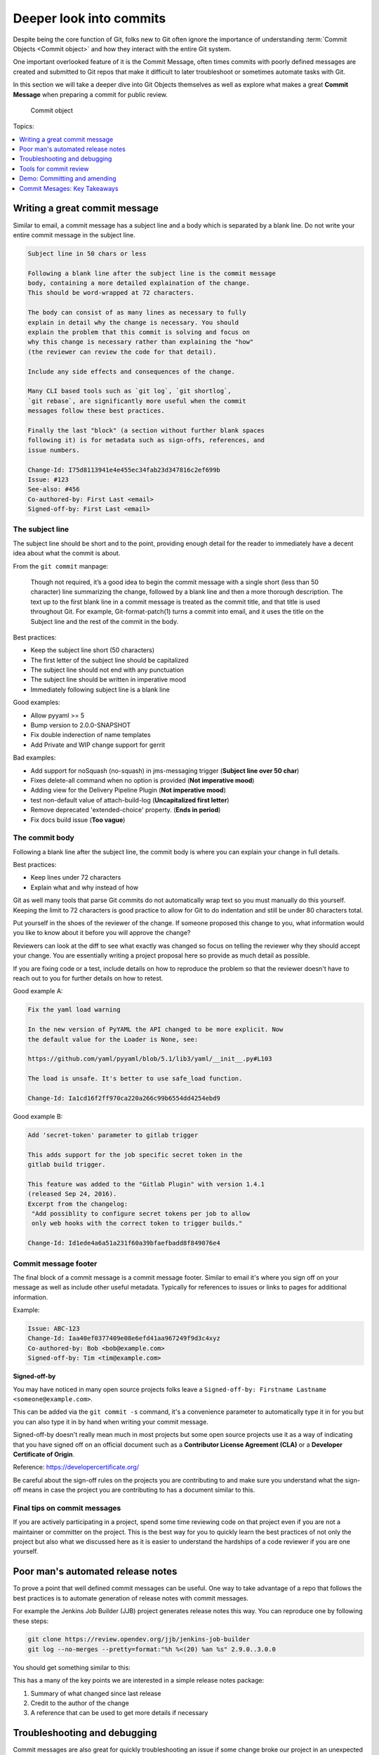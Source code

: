 Deeper look into commits
========================

Despite being the core function of Git, folks new to Git often ignore the
importance of understanding :term:`Commit Objects <Commit object>` and how
they interact with the entire Git system.

One important overlooked feature of it is the Commit Message, often times
commits with poorly defined messages are created and submitted to Git repos
that make it difficult to later troubleshoot or sometimes automate tasks with
Git.

In this section we will take a deeper dive into Git Objects themselves as well
as explore what makes a great **Commit Message** when preparing a commit for
public review.

.. figure:: img/git-object-commit.png
   :alt: Commit object

   Commit object

Topics:

.. contents::
    :local:
    :depth: 1


Writing a great commit message
------------------------------

Similar to email, a commit message has a subject line and a body which
is separated by a blank line. Do not write your entire commit message in the
subject line.

.. code-block:: none

    Subject line in 50 chars or less

    Following a blank line after the subject line is the commit message
    body, containing a more detailed explaination of the change.
    This should be word-wrapped at 72 characters.

    The body can consist of as many lines as necessary to fully
    explain in detail why the change is necessary. You should
    explain the problem that this commit is solving and focus on
    why this change is necessary rather than explaining the "how"
    (the reviewer can review the code for that detail).

    Include any side effects and consequences of the change.

    Many CLI based tools such as `git log`, `git shortlog`,
    `git rebase`, are significantly more useful when the commit
    messages follow these best practices.

    Finally the last "block" (a section without further blank spaces
    following it) is for metadata such as sign-offs, references, and
    issue numbers.

    Change-Id: I75d8113941e4e455ec34fab23d347816c2ef699b
    Issue: #123
    See-also: #456
    Co-authored-by: First Last <email>
    Signed-off-by: First Last <email>


The subject line
^^^^^^^^^^^^^^^^

The subject line should be short and to the point, providing enough detail
for the reader to immediately have a decent idea about what the commit is
about.

From the ``git commit`` manpage:

    Though not required, it’s a good idea to begin the commit message with a
    single short (less than 50 character) line summarizing the change,
    followed by a blank line and then a more thorough description. The text up
    to the first blank line in a commit message is treated as the commit
    title, and that title is used throughout Git. For example,
    Git-format-patch(1) turns a commit into email, and it uses the title on
    the Subject line and the rest of the commit in the body.

Best practices:

* Keep the subject line short (50 characters)
* The first letter of the subject line should be capitalized
* The subject line should not end with any punctuation
* The subject line should be written in imperative mood
* Immediately following subject line is a blank line

Good examples:

- Allow pyyaml >= 5
- Bump version to 2.0.0-SNAPSHOT
- Fix double inderection of name templates
- Add Private and WIP change support for gerrit

Bad examples:

- Add support for noSquash (no-squash) in jms-messaging trigger
  (**Subject line over 50 char**)
- Fixes delete-all command when no option is provided (**Not imperative mood**)
- Adding view for the Delivery Pipeline Plugin (**Not imperative mood**)
- test non-default value of attach-build-log (**Uncapitalized first letter**)
- Remove deprecated 'extended-choice' property. (**Ends in period**)
- Fix docs build issue (**Too vague**)


The commit body
^^^^^^^^^^^^^^^

Following a blank line after the subject line, the commit body is where you
can explain your change in full details.

Best practices:

* Keep lines under 72 characters
* Explain what and why instead of how

Git as well many tools that parse Git commits do not automatically wrap text
so you must manually do this yourself. Keeping the limit to 72 characters is
good practice to allow for Git to do indentation and still be under 80
characters total.

Put yourself in the shoes of the reviewer of the change. If someone proposed
this change to you, what information would you like to know about it before
you will approve the change?

Reviewers can look at the diff to see what exactly was changed so focus on
telling the reviewer why they should accept your change. You are essentially
writing a project proposal here so provide as much detail as possible.

If you are fixing code or a test, include details on how to reproduce the
problem so that the reviewer doesn't have to reach out to you for further
details on how to retest.

Good example A:

.. code-block:: none

    Fix the yaml load warning

    In the new version of PyYAML the API changed to be more explicit. Now
    the default value for the Loader is None, see:

    https://github.com/yaml/pyyaml/blob/5.1/lib3/yaml/__init__.py#L103

    The load is unsafe. It's better to use safe_load function.

    Change-Id: Ia1cd16f2ff970ca220a266c99b6554dd4254ebd9

Good example B:

.. code-block:: none

    Add 'secret-token' parameter to gitlab trigger

    This adds support for the job specific secret token in the
    gitlab build trigger.

    This feature was added to the "Gitlab Plugin" with version 1.4.1
    (released Sep 24, 2016).
    Excerpt from the changelog:
     "Add possiblity to configure secret tokens per job to allow
     only web hooks with the correct token to trigger builds."

    Change-Id: Id1ede4a6a51a231f60a39bfaefbadd8f849076e4


Commit message footer
^^^^^^^^^^^^^^^^^^^^^

The final block of a commit message is a commit message footer. Similar to
email it's where you sign off on your message as well as include other useful
metadata. Typically for references to issues or links to pages for additional
information.

Example:

.. code-block:: none

    Issue: ABC-123
    Change-Id: Iaa40ef0377409e08e6efd41aa967249f9d3c4xyz
    Co-authored-by: Bob <bob@example.com>
    Signed-off-by: Tim <tim@example.com>

**Signed-off-by**

You may have noticed in many open source projects folks leave a
``Signed-off-by: Firstname Lastname <someone@example.com>``.

This can be added via the ``git commit -s`` command, it's a convenience
parameter to automatically type it in for you but you can also type it in by
hand when writing your commit message.

Signed-off-by doesn't really mean much in most projects but some open source
projects use it as a way of indicating that you have signed off on an
official document such as a **Contributor License Agreement (CLA)** or a
**Developer Certificate of Origin**.

Reference: https://developercertificate.org/

.. code-block:: none
    :caption: Developer Certificate of Origin

    Developer Certificate of Origin
    Version 1.1

    Copyright (C) 2004, 2006 The Linux Foundation and its contributors.
    1 Letterman Drive
    Suite D4700
    San Francisco, CA, 94129

    Everyone is permitted to copy and distribute verbatim copies of this
    license document, but changing it is not allowed.


    Developer's Certificate of Origin 1.1

    By making a contribution to this project, I certify that:

    (a) The contribution was created in whole or in part by me and I
        have the right to submit it under the open source license
        indicated in the file; or

    (b) The contribution is based upon previous work that, to the best
        of my knowledge, is covered under an appropriate open source
        license and I have the right under that license to submit that
        work with modifications, whether created in whole or in part
        by me, under the same open source license (unless I am
        permitted to submit under a different license), as indicated
        in the file; or

    (c) The contribution was provided directly to me by some other
        person who certified (a), (b) or (c) and I have not modified
        it.

    (d) I understand and agree that this project and the contribution
        are public and that a record of the contribution (including all
        personal information I submit with it, including my sign-off) is
        maintained indefinitely and may be redistributed consistent with
        this project or the open source license(s) involved.

Be careful about the sign-off rules on the projects you are contributing to
and make sure you understand what the sign-off means in case the project you
are contributing to has a document similar to this.


Final tips on commit messages
^^^^^^^^^^^^^^^^^^^^^^^^^^^^^

If you are actively participating in a project, spend some time reviewing
code on that project even if you are not a maintainer or committer on the
project. This is the best way for you to quickly learn the best practices
of not only the project but also what we discussed here as it is easier to
understand the hardships of a code reviewer if you are one yourself.


Poor man's automated release notes
----------------------------------

To prove a point that well defined commit messages can be useful. One way to
take advantage of a repo that follows the best practices is to automate
generation of release notes with commit messages.

For example the Jenkins Job Builder (JJB) project generates release notes this
way. You can reproduce one by following these steps:

.. code-block:: bash

    git clone https://review.opendev.org/jjb/jenkins-job-builder
    git log --no-merges --pretty=format:"%h %<(20) %an %s" 2.9.0..3.0.0

You should get something similar to this:

.. code-block:: none
    :emphasize-lines: 12, 24, 25

    1d48093f  Jelle van der Waa    Fix typo in bitbucket_scm discover-branch parameter
    c907f770  Aviel Yosef          Adding support for the cachet gating plugin
    77549954  Sorin Sbarnea        Correct dependencies on tox linters
    a9e12ed4  Philip Roche         Add support for rendering jinja template as yaml
    073e7bb5  Ivan Fernandez Calvo Add support for GH Custom Notification Context
    dfbcbb25  Johann David         Add support for 'Micro Focus Application Automation Tools'
    ddc5ee77  Patrick Paul         Include support for jacoco source inclusion pattern
    a90f084f  Chris Koehnke        Add 'skip-initial-build' to project multibranch
    9b0fd46e  OpenDev Sysadmins    OpenDev Migration Patch
    a4e5be1e  Evgeni Golov         fix job-template call in include-raw-escaped fixtures
    71f1c89b  Sorin Sbarnea        remove support of old plugin config format
    2bff652b  Andrey Kostrov       Add `Specs support` for `artifactory_generic` Add support of Artifactory Specs https://www.jfrog.com/confluence/display/RTF/Using+File+Specs
    c5013b61  Thanh Ha             Ignore view update if not specified
    c3539a31  Thanh Ha             Refactor jobfilters to separate file
    e6398cf3  Vishal Bhoj          Set reference repo under clone options
    fc7864ab  Gleb Samsonov        adding variable bindings option to extended parameters
    062b759e  Norbert Grünwald     Add 'publishers-from' to the publishers module
    55de2146  Areum Cho            Add support for Packer plugin
    23079af7  Thomas Bechtold      Allow pyyaml >= 5
    43f002c6  Alexander Evseev     Property to disable job resume on Jenkins restart
    ced1495a  Ian Wienand          Replace openstack.org git:// URLs with https://
    87af31a3  Ivan Remizov         Fix loader overwriting
    b67c0bc7  Kyr Shatskyy         Add support for 'RocketChat Notifier Plugin'
    0f2c43fc  Thiago Miotto        Adds match-script and groovy-sandbox to Lockable Resources Plugin properties
    8cb88e03  Brian Kruger         [jenkins-job-builder] - Add support for Generic Webhook Trigger
    a2ad875f  Ladislav Thon        add the "honorRefspec" option to the Git SCM
    c59b5a52  Daniel Watkins       Fix new flake8 failures
    ff338dc9  amit lin             Adds github scm multibranch regex branch filter
    bc55a673  Mykola Nikishov      Do not ignore global-settings-type in Maven module
    32802fdd  qingszhao            Update mailinglist address
    78e4f00c  Li-Wen Hsu           Add retry support to plugins depend on Publish Over X
    774dd59f  Dane Foster          adds vault unlocking parameter to ansible builder
    cf152d67  sbussetti            Adds named branches to property strategy support
    2914c7a7  tanhengyeow          cucumber-reports: Add support for new options
    02e85408  Thanh Ha             Fix default '0' being ignored
    039c860d  tanhengyeow          Add support for "Build / Publish Docker Image"

This has a many of the key points we are interested in a simple release notes
package:

1. Summary of what changed since last release
2. Credit to the author of the change
3. A reference that can be used to get more details if necessary


Troubleshooting and debugging
-----------------------------

Commit messages are also great for quickly troubleshooting an issue if some
change broke our project in an unexpected way. If commit messages are well
formed, developers can review the git log to quickly identify which changes
may be related to the unexpected issue and narrow down the problem much more
quickly.

Referring back to the JJB project again, there was a case where a hotfix
release had to be pushed out shortly after a major release. If we take a look
at the difference between versions 2.2.0 to 2.2.1 we can see that the hotfix
release reverted a particular commit:

.. code-block:: bash

    git log --no-merges --pretty=format:"%h %<(20) %an %s" 2.2.0..2.2.1

    c33dbaaa  Thanh Ha             Revert "Allow dashes in variable key names"

After some users started deploying version 2.2.0 we quickly discovered that
folks using certain characters in their variable names. The original commit
``b92336aa  Darragh Bailey       Allow dashes in variable key names`` was
descriptive enough that allowed us to narrow down to this commit to identify
the issue and revert and release a hotfix.


Tools for commit review
-----------------------


git status
^^^^^^^^^^

The ``git status`` command is a useful command for showing the current state
of your Git directory. Showing the relation between your :term:`Worktree`.


**git status: brand new repo**

.. code-block:: none

    On branch master

    No commits yet

    nothing to commit (create/copy files and use "git add" to track)


**git status: clean worktree**

.. code-block:: none

    On branch master
    nothing to commit, working tree clean


**git status: untracked file**

.. code-block:: none

    On branch master
    Untracked files:
      (use "git add <file>..." to include in what will be committed)

        abc

    nothing added to commit but untracked files present (use "git add" to track)


**git status: modified file**

.. code-block:: none

    On branch master
    Changes not staged for commit:
      (use "git add <file>..." to update what will be committed)
      (use "git checkout -- <file>..." to discard changes in working directory)

        modified:   test

    no changes added to commit (use "git add" and/or "git commit -a")


**git status: staged file**

.. code-block:: none

    On branch master
    Changes to be committed:
      (use "git reset HEAD <file>..." to unstage)

        new file:   abc


git log
^^^^^^^

The ``git log`` command is useful for inspecting the branch history.
This command unfortunately is only as useful as participants on the project
make it. See :ref:`commit-objects:Deeper look into commits` for best
practices on managing your commit message.

Check the log of the projects you work on often and try to see if you can
understand the progress of the project from the log. Use the following log
commands and explore the differences:

* git log
* git shortlog
* git log 1.0.0..2.0.0

Many Git commands support passing a commit range to tell Git to show you what
changes are in the 2nd reference point that's not in the 1st reference point.
What Git is doing in this case is taking the 2 commits as a starting point,
then walk through the commit history looking for a common ancestor or parent
commit. Then it uses the commit parent as the starting point of history and
returning the results from the parent commit until the 2nd reference point.

Try reversing the 2 reference points and see how the log changes.


git diff
^^^^^^^^

The ``git diff`` command is useful for checking out what changed between 2
commit points. Try the following:

* git diff
* git diff HEAD~1
* git diff origin/master
* git diff BranchA BranchB


gitk
^^^^

This is the default Git GUI that comes with standard Git. It's a powerful
GUI based viewer to allow you to see the state of the local Git repo. It's
a combination of ``git log`` and ``git diff`` put together into a single
easy to navigate viewer.

.. figure:: img/gitk.png
   :alt: gitk

   gitk - Graphical history viewer


History of specific path
^^^^^^^^^^^^^^^^^^^^^^^^

Many Git commands support the ability to look up the history of specific
paths. Whether it be a directory or individual files.

* gitk -- README
* gitk -- src/
* git diff -- README
* git log -- src/

The ``--`` is necessary if you are looking for details on a path that was
removed from current commits.


Commit ranges
^^^^^^^^^^^^^

Many Git commands also support the ability to pass ranges using ``from..to``
notation. This is useful if you want to know what's different between 2
branches.

**Double dot notation** The double dot notation tells Git to show you only
commits that are in the 2nd parameter that is not common to both.

**Triple dot notation** The triple dot notation tells Git to show you commits
from both parameters that are not common.

.. figure:: img/git-branch-basic.png
   :alt: Git history with work branch

   Git history with work branch

Examples:

* gitk 1.0..2.0
* git log --no-merges --pretty=format:"%h %<(20) %an %s" 2.2.0..2.2.1


Demo: Committing and amending
-----------------------------

First let's create a file that we can use to commit and amend.

.. code-block:: bash

    git status

    echo "To contribute to this project simply open a PR." > CONTRIBUTING
    git status

    git add CONTRIBUTING
    git status

    git commit

.. note::

    Avoid using ``git commit -m 'Message'``. While it may seem handy it should
    be considered a bad habit as it promotes giving little thought to the
    message. You should always edit your commit message with a proper editor.
    This gives you the time to think about your message as well as gives you
    time to enter relevant footer information to create a more complete
    message.


**Amending the commit**

.. code-block:: bash

    git status

    echo "If you need help, reach out to the #help channel." >> CONTRIBUTING
    git status

    git add CONTRIBUTING
    git status

    git commit --amend


**Signing off on your commit**

.. code-block:: bash

    git commit --amend -s

Alternatively you can manually enter the Sign-off-by line with your editor.


Commit Mesages: Key Takeaways
-----------------------------

* Make your commit messages meaningful
* Commit messages can be used to quickly diagnose issues or even automation
